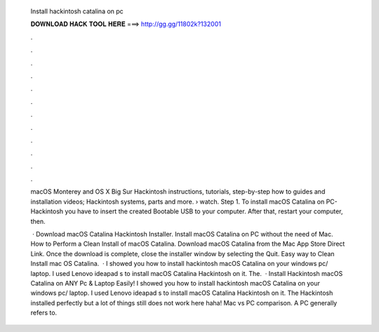  Install hackintosh catalina on pc
  
  
  
  𝐃𝐎𝐖𝐍𝐋𝐎𝐀𝐃 𝐇𝐀𝐂𝐊 𝐓𝐎𝐎𝐋 𝐇𝐄𝐑𝐄 ===> http://gg.gg/11802k?132001
  
  
  
  .
  
  
  
  .
  
  
  
  .
  
  
  
  .
  
  
  
  .
  
  
  
  .
  
  
  
  .
  
  
  
  .
  
  
  
  .
  
  
  
  .
  
  
  
  .
  
  
  
  .
  
  macOS Monterey and OS X Big Sur Hackintosh instructions, tutorials, step-by-step how to guides and installation videos; Hackintosh systems, parts and more.  › watch. Step 1. To install macOS Catalina on PC-Hackintosh you have to insert the created Bootable USB to your computer. After that, restart your computer, then.
  
   · Download macOS Catalina Hackintosh Installer. Install macOS Catalina on PC without the need of Mac. How to Perform a Clean Install of macOS Catalina. Download macOS Catalina from the Mac App Store Direct Link. Once the download is complete, close the installer window by selecting the Quit. Easy way to Clean Install mac OS Catalina.  · I showed you how to install hackintosh macOS Catalina on your windows pc/ laptop. I used Lenovo ideapad s to install macOS Catalina Hackintosh on it. The.  · Install Hackintosh macOS Catalina on ANY Pc & Laptop Easily! I showed you how to install hackintosh macOS Catalina on your windows pc/ laptop. I used Lenovo ideapad s to install macOS Catalina Hackintosh on it. The Hackintosh installed perfectly but a lot of things still does not work here haha! Mac vs PC comparison. A PC generally refers to.
